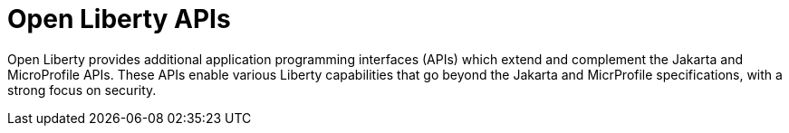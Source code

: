 :page-layout: general-reference
:page-type: general
:page-description: Open Liberty provides a set of APIs that you can use to build, deploy, and manage Java applications. These APIs include features for handling HTTP requests, managing security, implementing RESTful services, and interacting with databases.
:page-categories: Open Liberty APIs
:seo-title: Open Liberty APIs documentation
:seo-description: Open Liberty provides a set of APIs that you can use to build, deploy, and manage Java applications. These APIs include features for handling HTTP requests, managing security, implementing RESTful services, and interacting with databases.

= Open Liberty APIs

Open Liberty provides additional application programming interfaces (APIs) which extend and complement the Jakarta and MicroProfile APIs. These APIs enable various Liberty capabilities that go beyond the Jakarta and MicrProfile specifications, with a strong focus on security.

